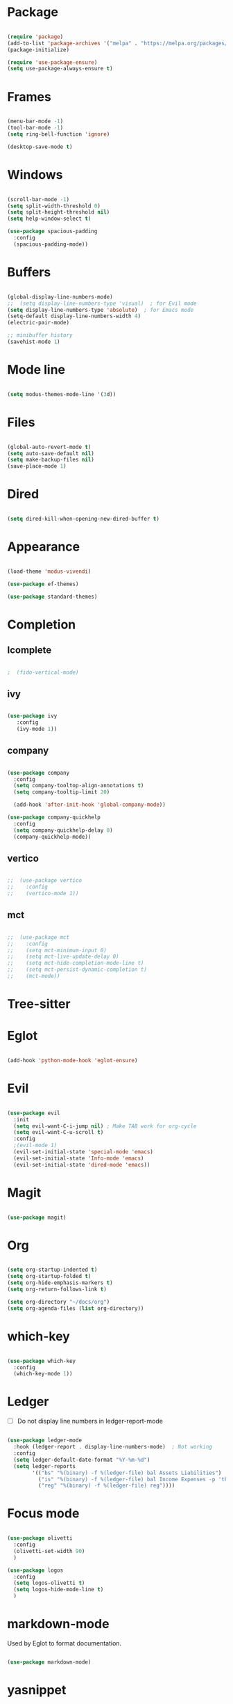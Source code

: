 * Package

#+begin_src emacs-lisp 

  (require 'package)
  (add-to-list 'package-archives '("melpa" . "https://melpa.org/packages/"))
  (package-initialize)

  (require 'use-package-ensure) 
  (setq use-package-always-ensure t)

#+end_src

* Frames

#+begin_src emacs-lisp

  (menu-bar-mode -1)
  (tool-bar-mode -1)
  (setq ring-bell-function 'ignore)

  (desktop-save-mode t)

#+end_src

* Windows

#+begin_src emacs-lisp 

  (scroll-bar-mode -1)
  (setq split-width-threshold 0)
  (setq split-height-threshold nil)
  (setq help-window-select t)

  (use-package spacious-padding
    :config
    (spacious-padding-mode))

#+end_src

* Buffers

#+begin_src emacs-lisp 

  (global-display-line-numbers-mode)
  ;;  (setq display-line-numbers-type 'visual)  ; for Evil mode
  (setq display-line-numbers-type 'absolute)  ; for Emacs mode
  (setq-default display-line-numbers-width 4)
  (electric-pair-mode)

  ;; minibuffer history
  (savehist-mode 1)

#+end_src

* Mode line

#+begin_src emacs-lisp

  (setq modus-themes-mode-line '(3d))

#+end_src

* Files

#+begin_src emacs-lisp 

  (global-auto-revert-mode t)
  (setq auto-save-default nil)
  (setq make-backup-files nil)
  (save-place-mode 1)

#+end_src

* Dired

#+begin_src emacs-lisp

  (setq dired-kill-when-opening-new-dired-buffer t)

#+end_src

* Appearance

#+begin_src emacs-lisp

  (load-theme 'modus-vivendi)

  (use-package ef-themes)

  (use-package standard-themes)

#+end_src

* Completion
** Icomplete

#+begin_src emacs-lisp

;  (fido-vertical-mode)

#+end_src

** ivy
#+begin_src emacs-lisp

  (use-package ivy
     :config
     (ivy-mode 1))

#+end_src

** company

#+begin_src emacs-lisp

  (use-package company
    :config
    (setq company-tooltop-align-annotations t)
    (setq company-tooltip-limit 20)

    (add-hook 'after-init-hook 'global-company-mode))

  (use-package company-quickhelp
    :config
    (setq company-quickhelp-delay 0)
    (company-quickhelp-mode))

#+end_src

** vertico

#+begin_src emacs-lisp

;;  (use-package vertico
;;    :config
;;    (vertico-mode 1))

#+end_src

** mct

#+begin_src emacs-lisp

;;  (use-package mct
;;    :config
;;    (setq mct-minimum-input 0)
;;    (setq mct-live-update-delay 0)
;;    (setq mct-hide-completion-mode-line t)
;;    (setq mct-persist-dynamic-completion t)
;;    (mct-mode))

#+end_src

* Tree-sitter

#+begin_quote emacs-lisp
#+end_quote

* Eglot

#+begin_src emacs-lisp

  (add-hook 'python-mode-hook 'eglot-ensure)

#+end_src

* Evil

#+begin_src emacs-lisp 

  (use-package evil
    :init
    (setq evil-want-C-i-jump nil) ; Make TAB work for org-cycle
    (setq evil-want-C-u-scroll t)
    :config
    ;(evil-mode 1)
    (evil-set-initial-state 'special-mode 'emacs)
    (evil-set-initial-state 'Info-mode 'emacs)
    (evil-set-initial-state 'dired-mode 'emacs))

#+end_src

* Magit

#+begin_src emacs-lisp

  (use-package magit)

#+end_src

* Org

#+begin_src emacs-lisp 

  (setq org-startup-indented t)
  (setq org-startup-folded t)
  (setq org-hide-emphasis-markers t)
  (setq org-return-follows-link t)

  (setq org-directory "~/docs/org")
  (setq org-agenda-files (list org-directory))

#+end_src

* which-key

#+begin_src emacs-lisp 

  (use-package which-key
    :config
    (which-key-mode 1))

#+end_src

* Ledger

- [ ] Do not display line numbers in ledger-report-mode

#+begin_src emacs-lisp 

  (use-package ledger-mode
    :hook (ledger-report . display-line-numbers-mode)  ; Not working
    :config
    (setq ledger-default-date-format "%Y-%m-%d")
    (setq ledger-reports
          '(("bs" "%(binary) -f %(ledger-file) bal Assets Liabilities")
            ("is" "%(binary) -f %(ledger-file) bal Income Expenses -p 'this month'" )
            ("reg" "%(binary) -f %(ledger-file) reg"))))

#+end_src

* Focus mode

#+begin_src emacs-lisp

  (use-package olivetti
    :config
    (olivetti-set-width 90)
    )

  (use-package logos
    :config
    (setq logos-olivetti t)
    (setq logos-hide-mode-line t)
    )

#+end_src

* markdown-mode

Used by Eglot to format documentation.

#+begin_src emacs-lisp

  (use-package markdown-mode)

#+end_src

* yasnippet

Used by Eglot for snippet-based autocomplete.

#+begin_src emacs-lisp

  (use-package yasnippet)

#+end_src

* Keymaps

#+begin_src emacs-lisp 

  (evil-global-set-key 'motion (kbd "<f5>") 'recompile)
  (evil-global-set-key 'motion (kbd "<f6>") 'kill-compilation)

  ;; Unset RET to use with org-return-follows-link
  (evil-global-set-key 'motion (kbd "RET") nil)
  ;; Unset SPC to use as leader key in evil-mode
  (evil-global-set-key 'motion (kbd "SPC") nil)

  ;; SPC layer
  (evil-global-set-key 'motion (kbd "SPC x") ctl-x-map)
  (evil-global-set-key 'motion (kbd "SPC h") (lookup-key global-map (kbd "C-h")))
  (evil-global-set-key 'motion (kbd "SPC u") 'universal-argument)  ; C-u set to evil-scroll-up
  (evil-global-set-key 'normal (kbd "SPC m") 'magit)
  (evil-global-set-key 'normal (kbd "SPC l") 'ledger-report)
  (evil-global-set-key 'normal (kbd "SPC w") 'visual-line-mode)

  ;; Themes
  ;; (evil-global-set-key 'motion (kbd "SPC t m d") 'modus-themes-load-operandi)
  (evil-global-set-key 'motion (kbd "SPC t") 'ef-themes-select)
  ;; (evil-global-set-key 'motion (kbd "SPC t e d") 'ef-themes-select-dark)
  ;; (evil-global-set-key 'motion (kbd "SPC t e l") 'ef-themes-select-light)

  ;; SPC SPC layer
  (evil-global-set-key 'normal (kbd "SPC SPC s") 'save-buffer)
  (evil-global-set-key 'normal (kbd "SPC SPC f") 'find-file)

#+end_src

* Functions

#+begin_src emacs-lisp

  (defun maf-cisco ()
    "Open buffers associated with Cisco CCNA study
     in two windows side-by-side."
    (interactive)
    (switch-to-buffer "cisco.org")
    (visual-line-mode 1)
    (split-window-right)
    (switch-to-buffer "ccna.org")
    (visual-line-mode 1))

#+end_src

#+begin_src emacs-lisp

  (defun maf-load-theme ()
    "Disable current theme and load new theme."
    (interactive)
    (disable-theme)
    (load-theme))

#+end_src
